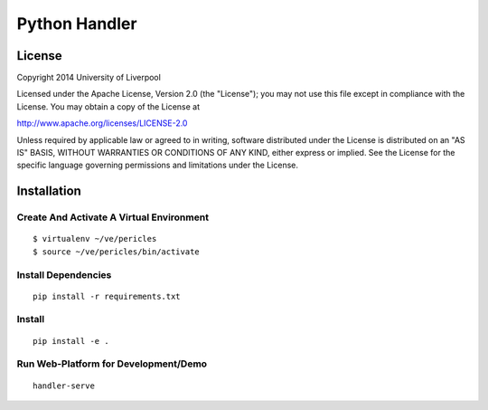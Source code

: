 Python Handler
==============

License
-------

Copyright 2014 University of Liverpool

Licensed under the Apache License, Version 2.0 (the "License");
you may not use this file except in compliance with the License.
You may obtain a copy of the License at

http://www.apache.org/licenses/LICENSE-2.0

Unless required by applicable law or agreed to in writing, software
distributed under the License is distributed on an "AS IS" BASIS,
WITHOUT WARRANTIES OR CONDITIONS OF ANY KIND, either express or implied.
See the License for the specific language governing permissions and
limitations under the License.

Installation
------------

Create And Activate A Virtual Environment
~~~~~~~~~~~~~~~~~~~~~~~~~~~~~~~~~~~~~~~~~

::

    $ virtualenv ~/ve/pericles
    $ source ~/ve/pericles/bin/activate


Install Dependencies
~~~~~~~~~~~~~~~~~~~~
::

    pip install -r requirements.txt

Install
~~~~~~~
::

    pip install -e .

    
Run Web-Platform for Development/Demo
~~~~~~~~~~~~~~~~~~~~~~~~~~~~~~~~~~~~~
::

    handler-serve
